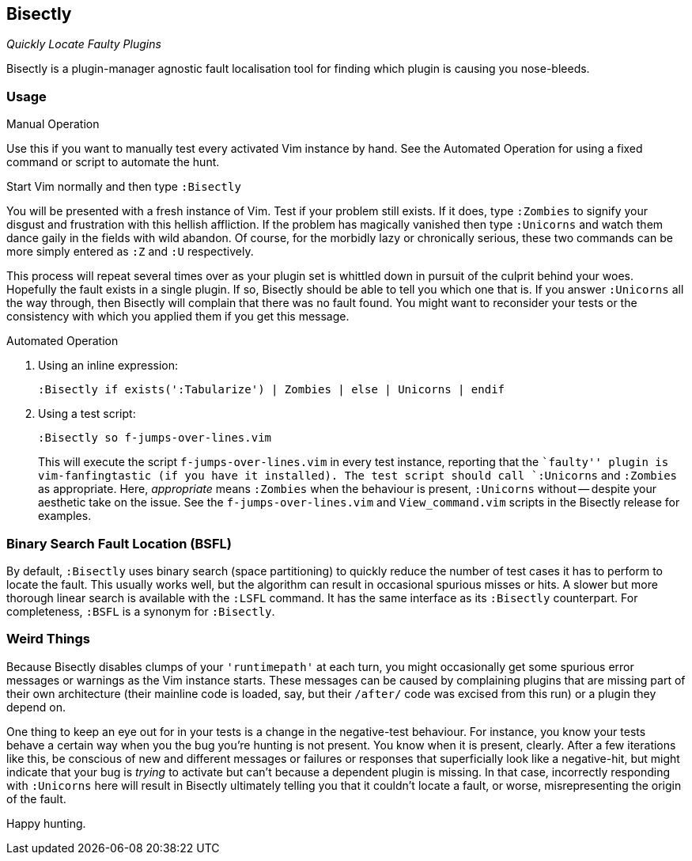Bisectly
--------

_Quickly Locate Faulty Plugins_

Bisectly is a plugin-manager agnostic fault localisation tool for
finding which plugin is causing you nose-bleeds.

Usage
~~~~~

.Manual Operation

Use this if you want to manually test every activated Vim instance by
hand. See the Automated Operation for using a fixed command or script
to automate the hunt.

Start Vim normally and then type `:Bisectly`

You will be presented with a fresh instance of Vim. Test if your
problem still exists. If it does, type `:Zombies` to signify your
disgust and frustration with this hellish affliction. If the problem
has magically vanished then type `:Unicorns` and watch them dance gaily
in the fields with wild abandon. Of course, for the morbidly lazy or
chronically serious, these two commands can be more simply entered as
`:Z` and `:U` respectively.

This process will repeat several times over as your plugin set is
whittled down in pursuit of the culprit behind your woes. Hopefully
the fault exists in a single plugin. If so, Bisectly should be able to
tell you which one that is. If you answer `:Unicorns` all the way
through, then Bisectly will complain that there was no fault found.
You might want to reconsider your tests or the consistency with which
you applied them if you get this message.

.Automated Operation

1. Using an inline expression:

  :Bisectly if exists(':Tabularize') | Zombies | else | Unicorns | endif

2. Using a test script:

  :Bisectly so f-jumps-over-lines.vim
+
This will execute the script `f-jumps-over-lines.vim` in every test
instance, reporting that the ``faulty'' plugin is vim-fanfingtastic
(if you have it installed). The test script should call `:Unicorns`
and `:Zombies` as appropriate. Here, _appropriate_ means `:Zombies`
when the behaviour is present, `:Unicorns` without -- despite your
aesthetic take on the issue. See the `f-jumps-over-lines.vim` and
`View_command.vim` scripts in the Bisectly release for examples.

Binary Search Fault Location (BSFL)
~~~~~~~~~~~~~~~~~~~~~~~~~~~~~~~~~~~

By default, `:Bisectly` uses binary search (space partitioning) to
quickly reduce the number of test cases it has to perform to locate
the fault. This usually works well, but the algorithm can result in
occasional spurious misses or hits. A slower but more thorough linear
search is available with the `:LSFL` command. It has the same
interface as its `:Bisectly` counterpart. For completeness, `:BSFL` is
a synonym for `:Bisectly`.

Weird Things
~~~~~~~~~~~~

Because Bisectly disables clumps of your `'runtimepath'` at each turn,
you might occasionally get some spurious error messages or warnings as
the Vim instance starts. These messages can be caused by complaining
plugins that are missing part of their own architecture (their
mainline code is loaded, say, but their `/after/` code was excised from
this run) or a plugin they depend on.

One thing to keep an eye out for in your tests is a change in the
negative-test behaviour. For instance, you know your tests behave a
certain way when you the bug you're hunting is not present. You know
when it is present, clearly. After a few iterations like this, be
conscious of new and different messages or failures or responses that
superficially look like a negative-hit, but might indicate that your
bug is _trying_ to activate but can't because a dependent plugin is
missing. In that case, incorrectly responding with `:Unicorns` here will
result in Bisectly ultimately telling you that it couldn't locate a
fault, or worse, misrepresenting the origin of the fault.

Happy hunting.
